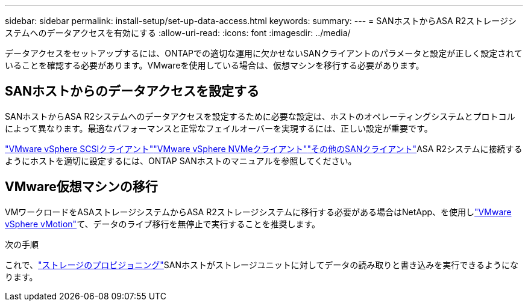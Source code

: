 ---
sidebar: sidebar 
permalink: install-setup/set-up-data-access.html 
keywords:  
summary:  
---
= SANホストからASA R2ストレージシステムへのデータアクセスを有効にする
:allow-uri-read: 
:icons: font
:imagesdir: ../media/


[role="lead"]
データアクセスをセットアップするには、ONTAPでの適切な運用に欠かせないSANクライアントのパラメータと設定が正しく設定されていることを確認する必要があります。VMwareを使用している場合は、仮想マシンを移行する必要があります。



== SANホストからのデータアクセスを設定する

SANホストからASA R2システムへのデータアクセスを設定するために必要な設定は、ホストのオペレーティングシステムとプロトコルによって異なります。最適なパフォーマンスと正常なフェイルオーバーを実現するには、正しい設定が重要です。

link:https://docs.netapp.com/us-en/ontap-sanhost/hu_vsphere_8.html["VMware vSphere SCSIクライアント"^]link:https://docs.netapp.com/us-en/ontap-sanhost/nvme_esxi_8.html["VMware vSphere NVMeクライアント"^]link:https://docs.netapp.com/us-en/ontap-sanhost/overview.html["その他のSANクライアント"^]ASA R2システムに接続するようにホストを適切に設定するには、ONTAP SANホストのマニュアルを参照してください。



== VMware仮想マシンの移行

VMワークロードをASAストレージシステムからASA R2ストレージシステムに移行する必要がある場合はNetApp、を使用しlink:https://www.vmware.com/products/cloud-infrastructure/vsphere/vmotion["VMware vSphere vMotion"^]て、データのライブ移行を無停止で実行することを推奨します。

.次の手順
これで、link:../manage-data/provision-san-storage.html["ストレージのプロビジョニング"]SANホストがストレージユニットに対してデータの読み取りと書き込みを実行できるようになります。
